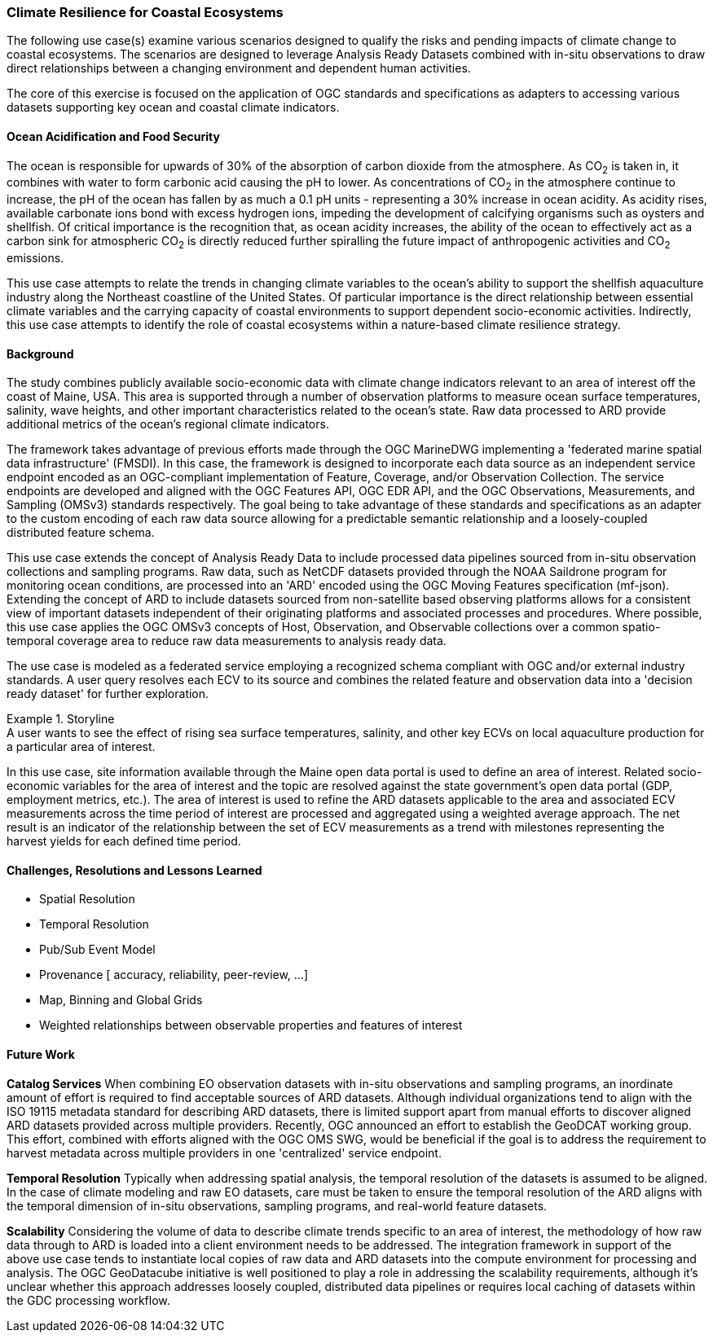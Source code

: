 //
// Coastal zone climate resilience and adaptation use cases
// Pelagis D100 Contribution
//
=== Climate Resilience for Coastal Ecosystems

The following use case(s) examine various scenarios designed to qualify the risks and pending impacts of climate change to coastal ecosystems. The scenarios are designed to leverage Analysis Ready Datasets combined with in-situ observations to draw direct relationships between a changing environment and dependent human activities.

The core of this exercise is focused on the application of OGC standards and specifications as adapters to accessing various datasets supporting key ocean and coastal climate indicators.

==== Ocean Acidification and Food Security

The ocean is responsible for upwards of 30% of the absorption of carbon dioxide from the atmosphere. As CO~2~ is taken in, it combines with water to form carbonic acid causing the pH to lower. As concentrations of CO~2~ in the atmosphere continue to increase, the pH of the ocean has fallen by as much a 0.1 pH units - representing a 30% increase in ocean acidity.
As acidity rises, available carbonate ions bond with excess hydrogen ions, impeding the development of calcifying organisms such as oysters and shellfish. Of critical importance is the recognition that, as ocean acidity increases, the ability of the ocean to effectively act as a carbon sink for atmospheric CO~2~ is directly reduced further spiralling the future impact of anthropogenic activities and CO~2~ emissions.

This use case attempts to relate the trends in changing climate variables to the ocean's ability to support the shellfish aquaculture industry along the Northeast coastline of the United States. Of particular importance is the direct relationship between essential climate variables and the carrying capacity of coastal environments to support dependent socio-economic activities. Indirectly, this use case attempts to identify the role of coastal ecosystems within a nature-based climate resilience strategy.

==== Background

The study combines publicly available socio-economic data with climate change indicators relevant to an area of interest off the coast of Maine, USA. This area is supported through a number of observation platforms to measure ocean surface temperatures, salinity, wave heights, and other important characteristics related to the ocean's state. Raw data processed to ARD provide additional metrics of the ocean's regional climate indicators.

The framework takes advantage of previous efforts made through the OGC MarineDWG implementing a 'federated marine spatial data infrastructure' (FMSDI). In this case, the framework is designed to incorporate each data source as an independent service endpoint encoded as an OGC-compliant implementation of Feature, Coverage, and/or Observation Collection. The service endpoints are developed and aligned with the OGC Features API, OGC EDR API, and the OGC Observations, Measurements, and Sampling (OMSv3) standards respectively. The goal being to take advantage of these standards and specifications as an adapter to the custom encoding of each raw data source allowing for a predictable semantic relationship and a loosely-coupled distributed feature schema.

This use case extends the concept of Analysis Ready Data to include processed data pipelines sourced from in-situ observation collections and sampling programs. Raw data, such as NetCDF datasets provided through the NOAA Saildrone program for monitoring ocean conditions, are processed into an 'ARD' encoded using the OGC Moving Features specification (mf-json). Extending the concept of ARD to include datasets sourced from non-satellite based observing platforms allows for a consistent view of important datasets independent of their originating platforms and associated processes and procedures. Where possible, this use case applies the OGC OMSv3 concepts of Host, Observation, and Observable collections over a common spatio-temporal coverage area to reduce raw data measurements to analysis ready data.

The use case is modeled as a federated service employing a recognized schema compliant with OGC and/or external industry standards. A user query resolves each ECV to its source and combines the related feature and observation data into a 'decision ready dataset' for further exploration.

.Storyline
[example]
A user wants to see the effect of rising sea surface temperatures, salinity, and other key ECVs on local aquaculture production for a particular area of interest.

In this use case, site information available through the Maine open data portal is used to define an area of interest. Related socio-economic variables for the area of interest and the topic are resolved against the state government's open data portal (GDP, employment metrics, etc.). The area of interest is used to refine the ARD datasets applicable to the area and associated ECV measurements across the time period of interest are processed and aggregated using a weighted average approach. The net result is an indicator of the relationship between the set of ECV measurements as a trend with milestones representing the harvest yields for each defined time period.

// TBD - include image showing ECV trends aligned with harvest yeilds on an annual basis

==== Challenges, Resolutions and Lessons Learned

* Spatial Resolution
* Temporal Resolution
* Pub/Sub Event Model
* Provenance [ accuracy, reliability, peer-review, ...]
* Map, Binning and Global Grids
* Weighted relationships between observable properties and features of interest

==== Future Work

**Catalog Services**
When combining EO observation datasets with in-situ observations and sampling programs, an inordinate amount of effort is required to find acceptable sources of ARD datasets. Although individual organizations tend to align with the ISO 19115 metadata standard for describing ARD datasets, there is limited support apart from manual efforts to discover aligned ARD datasets provided across multiple providers.
Recently, OGC announced an effort to establish the GeoDCAT working group. This effort, combined with efforts aligned with the OGC OMS SWG, would be beneficial if the goal is to address the requirement to harvest metadata across multiple providers in one 'centralized' service endpoint.

**Temporal Resolution**
Typically when addressing spatial analysis, the temporal resolution of the datasets is assumed to be aligned. In the case of climate modeling and raw EO datasets, care must be taken to ensure the temporal resolution of the ARD aligns with the temporal dimension of in-situ observations, sampling programs, and real-world feature datasets.

**Scalability**
Considering the volume of data to describe climate trends specific to an area of interest, the methodology of how raw data through to ARD is loaded into a client environment needs to be addressed. The integration framework in support of the above use case tends to instantiate local copies of raw data and ARD datasets into the compute environment for processing and analysis. The OGC GeoDatacube initiative is well positioned to play a role in addressing the scalability requirements, although it's unclear whether this approach addresses loosely coupled, distributed data pipelines or requires local caching of datasets within the GDC processing workflow.




// ==== Rising Sea Levels, Coastal Erosion and Storm Surge
// TBD

